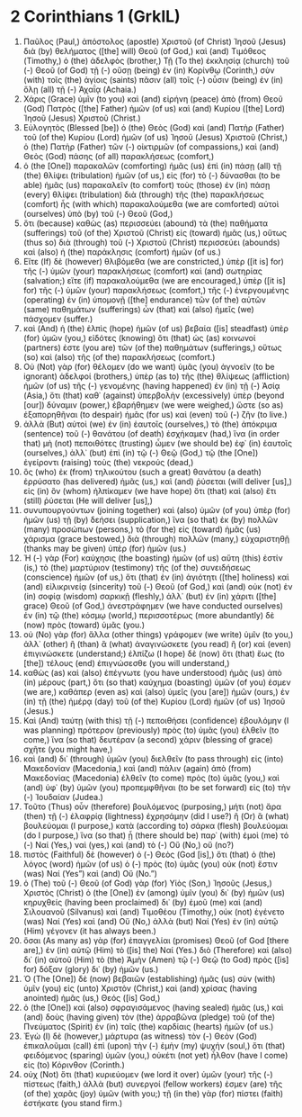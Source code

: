 * 2 Corinthians 1 (GrkIL)
:PROPERTIES:
:ID: GrkIL/47-2CO01
:END:

1. Παῦλος (Paul,) ἀπόστολος (apostle) Χριστοῦ (of Christ) Ἰησοῦ (Jesus) διὰ (by) θελήματος ([the] will) Θεοῦ (of God,) καὶ (and) Τιμόθεος (Timothy,) ὁ (the) ἀδελφὸς (brother,) Τῇ (To the) ἐκκλησίᾳ (church) τοῦ (-) Θεοῦ (of God) τῇ (-) οὔσῃ (being) ἐν (in) Κορίνθῳ (Corinth,) σὺν (with) τοῖς (the) ἁγίοις (saints) πᾶσιν (all) τοῖς (-) οὖσιν (being) ἐν (in) ὅλῃ (all) τῇ (-) Ἀχαΐᾳ (Achaia.)
2. Χάρις (Grace) ὑμῖν (to you) καὶ (and) εἰρήνη (peace) ἀπὸ (from) Θεοῦ (God) Πατρὸς ([the] Father) ἡμῶν (of us) καὶ (and) Κυρίου ([the] Lord) Ἰησοῦ (Jesus) Χριστοῦ (Christ.)
3. Εὐλογητὸς (Blessed [be]) ὁ (the) Θεὸς (God) καὶ (and) Πατὴρ (Father) τοῦ (of the) Κυρίου (Lord) ἡμῶν (of us) Ἰησοῦ (Jesus) Χριστοῦ (Christ,) ὁ (the) Πατὴρ (Father) τῶν (-) οἰκτιρμῶν (of compassions,) καὶ (and) Θεὸς (God) πάσης (of all) παρακλήσεως (comfort,)
4. ὁ (the [One]) παρακαλῶν (comforting) ἡμᾶς (us) ἐπὶ (in) πάσῃ (all) τῇ (the) θλίψει (tribulation) ἡμῶν (of us,) εἰς (for) τὸ (-) δύνασθαι (to be able) ἡμᾶς (us) παρακαλεῖν (to comfort) τοὺς (those) ἐν (in) πάσῃ (every) θλίψει (tribulation) διὰ (through) τῆς (the) παρακλήσεως (comfort) ἧς (with which) παρακαλούμεθα (we are comforted) αὐτοὶ (ourselves) ὑπὸ (by) τοῦ (-) Θεοῦ (God,)
5. ὅτι (because) καθὼς (as) περισσεύει (abound) τὰ (the) παθήματα (sufferings) τοῦ (of the) Χριστοῦ (Christ) εἰς (toward) ἡμᾶς (us,) οὕτως (thus so) διὰ (through) τοῦ (-) Χριστοῦ (Christ) περισσεύει (abounds) καὶ (also) ἡ (the) παράκλησις (comfort) ἡμῶν (of us.)
6. Εἴτε (If) δὲ (however) θλιβόμεθα (we are constricted,) ὑπὲρ ([it is] for) τῆς (-) ὑμῶν (your) παρακλήσεως (comfort) καὶ (and) σωτηρίας (salvation;) εἴτε (if) παρακαλούμεθα (we are encouraged,) ὑπὲρ ([it is] for) τῆς (-) ὑμῶν (your) παρακλήσεως (comfort,) τῆς (-) ἐνεργουμένης (operating) ἐν (in) ὑπομονῇ ([the] endurance) τῶν (of the) αὐτῶν (same) παθημάτων (sufferings) ὧν (that) καὶ (also) ἡμεῖς (we) πάσχομεν (suffer.)
7. καὶ (And) ἡ (the) ἐλπὶς (hope) ἡμῶν (of us) βεβαία ([is] steadfast) ὑπὲρ (for) ὑμῶν (you,) εἰδότες (knowing) ὅτι (that) ὡς (as) κοινωνοί (partners) ἐστε (you are) τῶν (of the) παθημάτων (sufferings,) οὕτως (so) καὶ (also) τῆς (of the) παρακλήσεως (comfort.)
8. Οὐ (Not) γὰρ (for) θέλομεν (do we want) ὑμᾶς (you) ἀγνοεῖν (to be ignorant) ἀδελφοί (brothers,) ὑπὲρ (as to) τῆς (the) θλίψεως (affliction) ἡμῶν (of us) τῆς (-) γενομένης (having happened) ἐν (in) τῇ (-) Ἀσίᾳ (Asia,) ὅτι (that) καθ᾽ (against) ὑπερβολὴν (excessively) ὑπὲρ (beyond [our]) δύναμιν (power,) ἐβαρήθημεν (we were weighed,) ὥστε (so as) ἐξαπορηθῆναι (to despair) ἡμᾶς (for us) καὶ (even) τοῦ (-) ζῆν (to live.)
9. ἀλλὰ (But) αὐτοὶ (we) ἐν (in) ἑαυτοῖς (ourselves,) τὸ (the) ἀπόκριμα (sentence) τοῦ (-) θανάτου (of death) ἐσχήκαμεν (had,) ἵνα (in order that) μὴ (not) πεποιθότες (trusting) ὦμεν (we should be) ἐφ᾽ (in) ἑαυτοῖς (ourselves,) ἀλλ᾽ (but) ἐπὶ (in) τῷ (-) Θεῷ (God,) τῷ (the [One]) ἐγείροντι (raising) τοὺς (the) νεκρούς (dead,)
10. ὃς (who) ἐκ (from) τηλικούτου (such a great) θανάτου (a death) ἐρρύσατο (has delivered) ἡμᾶς (us,) καὶ (and) ῥύσεται (will deliver [us],) εἰς (in) ὃν (whom) ἠλπίκαμεν (we have hope) ὅτι (that) καὶ (also) ἔτι (still) ῥύσεται (He will deliver [us],)
11. συνυπουργούντων (joining together) καὶ (also) ὑμῶν (of you) ὑπὲρ (for) ἡμῶν (us) τῇ (by) δεήσει (supplication,) ἵνα (so that) ἐκ (by) πολλῶν (many) προσώπων (persons,) τὸ (for the) εἰς (toward) ἡμᾶς (us) χάρισμα (grace bestowed,) διὰ (through) πολλῶν (many,) εὐχαριστηθῇ (thanks may be given) ὑπὲρ (for) ἡμῶν (us.)
12. Ἡ (-) γὰρ (For) καύχησις (the boasting) ἡμῶν (of us) αὕτη (this) ἐστίν (is,) τὸ (the) μαρτύριον (testimony) τῆς (of the) συνειδήσεως (conscience) ἡμῶν (of us,) ὅτι (that) ἐν (in) ἁγιότητι ([the] holiness) καὶ (and) εἰλικρινείᾳ (sincerity) τοῦ (-) Θεοῦ (of God,) καὶ (and) οὐκ (not) ἐν (in) σοφίᾳ (wisdom) σαρκικῇ (fleshly,) ἀλλ᾽ (but) ἐν (in) χάριτι ([the] grace) Θεοῦ (of God,) ἀνεστράφημεν (we have conducted ourselves) ἐν (in) τῷ (the) κόσμῳ (world,) περισσοτέρως (more abundantly) δὲ (now) πρὸς (toward) ὑμᾶς (you.)
13. οὐ (No) γὰρ (for) ἄλλα (other things) γράφομεν (we write) ὑμῖν (to you,) ἀλλ᾽ (other) ἢ (than) ἃ (what) ἀναγινώσκετε (you read) ἢ (or) καὶ (even) ἐπιγινώσκετε (understand;) ἐλπίζω (I hope) δὲ (now) ὅτι (that) ἕως (to [the]) τέλους (end) ἐπιγνώσεσθε (you will understand,)
14. καθὼς (as) καὶ (also) ἐπέγνωτε (you have understood) ἡμᾶς (us) ἀπὸ (in) μέρους (part,) ὅτι (so that) καύχημα (boasting) ὑμῶν (of you) ἐσμεν (we are,) καθάπερ (even as) καὶ (also) ὑμεῖς (you [are]) ἡμῶν (ours,) ἐν (in) τῇ (the) ἡμέρᾳ (day) τοῦ (of the) Κυρίου (Lord) ἡμῶν (of us) Ἰησοῦ (Jesus.)
15. Καὶ (And) ταύτῃ (with this) τῇ (-) πεποιθήσει (confidence) ἐβουλόμην (I was planning) πρότερον (previously) πρὸς (to) ὑμᾶς (you) ἐλθεῖν (to come,) ἵνα (so that) δευτέραν (a second) χάριν (blessing of grace) σχῆτε (you might have,)
16. καὶ (and) δι᾽ (through) ὑμῶν (you) διελθεῖν (to pass through) εἰς (into) Μακεδονίαν (Macedonia,) καὶ (and) πάλιν (again) ἀπὸ (from) Μακεδονίας (Macedonia) ἐλθεῖν (to come) πρὸς (to) ὑμᾶς (you,) καὶ (and) ὑφ᾽ (by) ὑμῶν (you) προπεμφθῆναι (to be set forward) εἰς (to) τὴν (-) Ἰουδαίαν (Judea.)
17. Τοῦτο (Thus) οὖν (therefore) βουλόμενος (purposing,) μήτι (not) ἄρα (then) τῇ (-) ἐλαφρίᾳ (lightness) ἐχρησάμην (did I use?) ἢ (Or) ἃ (what) βουλεύομαι (I purpose,) κατὰ (according to) σάρκα (flesh) βουλεύομαι (do I purpose,) ἵνα (so that) ᾖ (there should be) παρ᾽ (with) ἐμοὶ (me) τό (-) Ναί (Yes,) ναὶ (yes,) καὶ (and) τὸ (-) Οὔ (No,) οὔ (no?)
18. πιστὸς (Faithful) δὲ (however) ὁ (-) Θεὸς (God [is],) ὅτι (that) ὁ (the) λόγος (word) ἡμῶν (of us) ὁ (-) πρὸς (to) ὑμᾶς (you) οὐκ (not) ἔστιν (was) Ναί (Yes”) καὶ (and) Οὔ (No.”)
19. ὁ (The) τοῦ (-) Θεοῦ (of God) γὰρ (for) Υἱὸς (Son,) Ἰησοῦς (Jesus,) Χριστὸς (Christ) ὁ (the [One]) ἐν (among) ὑμῖν (you) δι᾽ (by) ἡμῶν (us) κηρυχθείς (having been proclaimed) δι᾽ (by) ἐμοῦ (me) καὶ (and) Σιλουανοῦ (Silvanus) καὶ (and) Τιμοθέου (Timothy,) οὐκ (not) ἐγένετο (was) Ναί (Yes) καὶ (and) Οὔ (No,) ἀλλὰ (but) Ναί (Yes) ἐν (in) αὐτῷ (Him) γέγονεν (it has always been.)
20. ὅσαι (As many as) γὰρ (for) ἐπαγγελίαι (promises) Θεοῦ (of God [there are],) ἐν (in) αὐτῷ (Him) τὸ ([is] the) Ναί (Yes.) διὸ (Therefore) καὶ (also) δι᾽ (in) αὐτοῦ (Him) τὸ (the) Ἀμὴν (Amen) τῷ (-) Θεῷ (to God) πρὸς ([is] for) δόξαν (glory) δι᾽ (by) ἡμῶν (us.)
21. Ὁ (The [One]) δὲ (now) βεβαιῶν (establishing) ἡμᾶς (us) σὺν (with) ὑμῖν (you) εἰς (unto) Χριστὸν (Christ,) καὶ (and) χρίσας (having anointed) ἡμᾶς (us,) Θεός ([is] God,)
22. ὁ (the [One]) καὶ (also) σφραγισάμενος (having sealed) ἡμᾶς (us,) καὶ (and) δοὺς (having given) τὸν (the) ἀρραβῶνα (pledge) τοῦ (of the) Πνεύματος (Spirit) ἐν (in) ταῖς (the) καρδίαις (hearts) ἡμῶν (of us.)
23. Ἐγὼ (I) δὲ (however,) μάρτυρα (as witness) τὸν (-) Θεὸν (God) ἐπικαλοῦμαι (call) ἐπὶ (upon) τὴν (-) ἐμὴν (my) ψυχήν (soul,) ὅτι (that) φειδόμενος (sparing) ὑμῶν (you,) οὐκέτι (not yet) ἦλθον (have I come) εἰς (to) Κόρινθον (Corinth.)
24. οὐχ (Not) ὅτι (that) κυριεύομεν (we lord it over) ὑμῶν (your) τῆς (-) πίστεως (faith,) ἀλλὰ (but) συνεργοί (fellow workers) ἐσμεν (are) τῆς (of the) χαρᾶς (joy) ὑμῶν (with you;) τῇ (in the) γὰρ (for) πίστει (faith) ἑστήκατε (you stand firm.)
